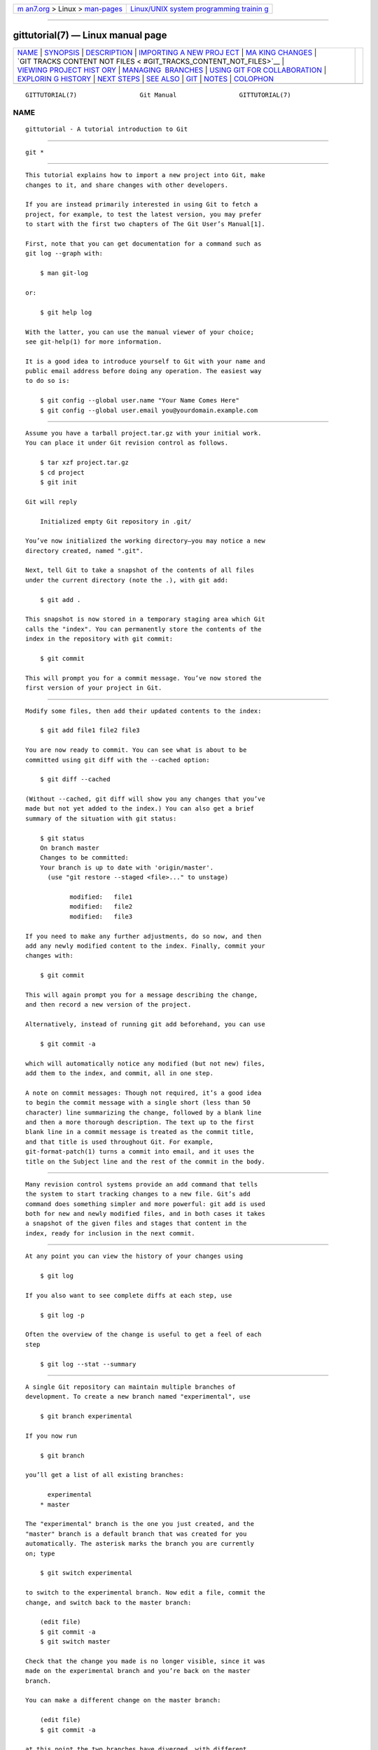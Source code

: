 .. container:: page-top

.. container:: nav-bar

   +----------------------------------+----------------------------------+
   | `m                               | `Linux/UNIX system programming   |
   | an7.org <../../../index.html>`__ | trainin                          |
   | > Linux >                        | g <http://man7.org/training/>`__ |
   | `man-pages <../index.html>`__    |                                  |
   +----------------------------------+----------------------------------+

--------------

gittutorial(7) — Linux manual page
==================================

+-----------------------------------+-----------------------------------+
| `NAME <#NAME>`__ \|               |                                   |
| `SYNOPSIS <#SYNOPSIS>`__ \|       |                                   |
| `DESCRIPTION <#DESCRIPTION>`__ \| |                                   |
| `IMPORTING A NEW PROJ             |                                   |
| ECT <#IMPORTING_A_NEW_PROJECT>`__ |                                   |
| \|                                |                                   |
| `MA                               |                                   |
| KING CHANGES <#MAKING_CHANGES>`__ |                                   |
| \|                                |                                   |
| `GIT TRACKS CONTENT NOT FILES <   |                                   |
| #GIT_TRACKS_CONTENT_NOT_FILES>`__ |                                   |
| \|                                |                                   |
| `VIEWING PROJECT HIST             |                                   |
| ORY <#VIEWING_PROJECT_HISTORY>`__ |                                   |
| \|                                |                                   |
| `MANAGING                         |                                   |
|  BRANCHES <#MANAGING_BRANCHES>`__ |                                   |
| \|                                |                                   |
| `USING GIT FOR COLLABORATION      |                                   |
| <#USING_GIT_FOR_COLLABORATION>`__ |                                   |
| \|                                |                                   |
| `EXPLORIN                         |                                   |
| G HISTORY <#EXPLORING_HISTORY>`__ |                                   |
| \| `NEXT STEPS <#NEXT_STEPS>`__   |                                   |
| \| `SEE ALSO <#SEE_ALSO>`__ \|    |                                   |
| `GIT <#GIT>`__ \|                 |                                   |
| `NOTES <#NOTES>`__ \|             |                                   |
| `COLOPHON <#COLOPHON>`__          |                                   |
+-----------------------------------+-----------------------------------+
| .. container:: man-search-box     |                                   |
+-----------------------------------+-----------------------------------+

::

   GITTUTORIAL(7)                 Git Manual                 GITTUTORIAL(7)

NAME
-------------------------------------------------

::

          gittutorial - A tutorial introduction to Git


---------------------------------------------------------

::

          git *


---------------------------------------------------------------

::

          This tutorial explains how to import a new project into Git, make
          changes to it, and share changes with other developers.

          If you are instead primarily interested in using Git to fetch a
          project, for example, to test the latest version, you may prefer
          to start with the first two chapters of The Git User’s Manual[1].

          First, note that you can get documentation for a command such as
          git log --graph with:

              $ man git-log

          or:

              $ git help log

          With the latter, you can use the manual viewer of your choice;
          see git-help(1) for more information.

          It is a good idea to introduce yourself to Git with your name and
          public email address before doing any operation. The easiest way
          to do so is:

              $ git config --global user.name "Your Name Comes Here"
              $ git config --global user.email you@yourdomain.example.com


---------------------------------------------------------------------------------------

::

          Assume you have a tarball project.tar.gz with your initial work.
          You can place it under Git revision control as follows.

              $ tar xzf project.tar.gz
              $ cd project
              $ git init

          Git will reply

              Initialized empty Git repository in .git/

          You’ve now initialized the working directory—you may notice a new
          directory created, named ".git".

          Next, tell Git to take a snapshot of the contents of all files
          under the current directory (note the .), with git add:

              $ git add .

          This snapshot is now stored in a temporary staging area which Git
          calls the "index". You can permanently store the contents of the
          index in the repository with git commit:

              $ git commit

          This will prompt you for a commit message. You’ve now stored the
          first version of your project in Git.


---------------------------------------------------------------------

::

          Modify some files, then add their updated contents to the index:

              $ git add file1 file2 file3

          You are now ready to commit. You can see what is about to be
          committed using git diff with the --cached option:

              $ git diff --cached

          (Without --cached, git diff will show you any changes that you’ve
          made but not yet added to the index.) You can also get a brief
          summary of the situation with git status:

              $ git status
              On branch master
              Changes to be committed:
              Your branch is up to date with 'origin/master'.
                (use "git restore --staged <file>..." to unstage)

                      modified:   file1
                      modified:   file2
                      modified:   file3

          If you need to make any further adjustments, do so now, and then
          add any newly modified content to the index. Finally, commit your
          changes with:

              $ git commit

          This will again prompt you for a message describing the change,
          and then record a new version of the project.

          Alternatively, instead of running git add beforehand, you can use

              $ git commit -a

          which will automatically notice any modified (but not new) files,
          add them to the index, and commit, all in one step.

          A note on commit messages: Though not required, it’s a good idea
          to begin the commit message with a single short (less than 50
          character) line summarizing the change, followed by a blank line
          and then a more thorough description. The text up to the first
          blank line in a commit message is treated as the commit title,
          and that title is used throughout Git. For example,
          git-format-patch(1) turns a commit into email, and it uses the
          title on the Subject line and the rest of the commit in the body.


-------------------------------------------------------------------------------------------------

::

          Many revision control systems provide an add command that tells
          the system to start tracking changes to a new file. Git’s add
          command does something simpler and more powerful: git add is used
          both for new and newly modified files, and in both cases it takes
          a snapshot of the given files and stages that content in the
          index, ready for inclusion in the next commit.


---------------------------------------------------------------------------------------

::

          At any point you can view the history of your changes using

              $ git log

          If you also want to see complete diffs at each step, use

              $ git log -p

          Often the overview of the change is useful to get a feel of each
          step

              $ git log --stat --summary


---------------------------------------------------------------------------

::

          A single Git repository can maintain multiple branches of
          development. To create a new branch named "experimental", use

              $ git branch experimental

          If you now run

              $ git branch

          you’ll get a list of all existing branches:

                experimental
              * master

          The "experimental" branch is the one you just created, and the
          "master" branch is a default branch that was created for you
          automatically. The asterisk marks the branch you are currently
          on; type

              $ git switch experimental

          to switch to the experimental branch. Now edit a file, commit the
          change, and switch back to the master branch:

              (edit file)
              $ git commit -a
              $ git switch master

          Check that the change you made is no longer visible, since it was
          made on the experimental branch and you’re back on the master
          branch.

          You can make a different change on the master branch:

              (edit file)
              $ git commit -a

          at this point the two branches have diverged, with different
          changes made in each. To merge the changes made in experimental
          into master, run

              $ git merge experimental

          If the changes don’t conflict, you’re done. If there are
          conflicts, markers will be left in the problematic files showing
          the conflict;

              $ git diff

          will show this. Once you’ve edited the files to resolve the
          conflicts,

              $ git commit -a

          will commit the result of the merge. Finally,

              $ gitk

          will show a nice graphical representation of the resulting
          history.

          At this point you could delete the experimental branch with

              $ git branch -d experimental

          This command ensures that the changes in the experimental branch
          are already in the current branch.

          If you develop on a branch crazy-idea, then regret it, you can
          always delete the branch with

              $ git branch -D crazy-idea

          Branches are cheap and easy, so this is a good way to try
          something out.


-----------------------------------------------------------------------------------------------

::

          Suppose that Alice has started a new project with a Git
          repository in /home/alice/project, and that Bob, who has a home
          directory on the same machine, wants to contribute.

          Bob begins with:

              bob$ git clone /home/alice/project myrepo

          This creates a new directory "myrepo" containing a clone of
          Alice’s repository. The clone is on an equal footing with the
          original project, possessing its own copy of the original
          project’s history.

          Bob then makes some changes and commits them:

              (edit files)
              bob$ git commit -a
              (repeat as necessary)

          When he’s ready, he tells Alice to pull changes from the
          repository at /home/bob/myrepo. She does this with:

              alice$ cd /home/alice/project
              alice$ git pull /home/bob/myrepo master

          This merges the changes from Bob’s "master" branch into Alice’s
          current branch. If Alice has made her own changes in the
          meantime, then she may need to manually fix any conflicts.

          The "pull" command thus performs two operations: it fetches
          changes from a remote branch, then merges them into the current
          branch.

          Note that in general, Alice would want her local changes
          committed before initiating this "pull". If Bob’s work conflicts
          with what Alice did since their histories forked, Alice will use
          her working tree and the index to resolve conflicts, and existing
          local changes will interfere with the conflict resolution process
          (Git will still perform the fetch but will refuse to merge —
          Alice will have to get rid of her local changes in some way and
          pull again when this happens).

          Alice can peek at what Bob did without merging first, using the
          "fetch" command; this allows Alice to inspect what Bob did, using
          a special symbol "FETCH_HEAD", in order to determine if he has
          anything worth pulling, like this:

              alice$ git fetch /home/bob/myrepo master
              alice$ git log -p HEAD..FETCH_HEAD

          This operation is safe even if Alice has uncommitted local
          changes. The range notation "HEAD..FETCH_HEAD" means "show
          everything that is reachable from the FETCH_HEAD but exclude
          anything that is reachable from HEAD". Alice already knows
          everything that leads to her current state (HEAD), and reviews
          what Bob has in his state (FETCH_HEAD) that she has not seen with
          this command.

          If Alice wants to visualize what Bob did since their histories
          forked she can issue the following command:

              $ gitk HEAD..FETCH_HEAD

          This uses the same two-dot range notation we saw earlier with git
          log.

          Alice may want to view what both of them did since they forked.
          She can use three-dot form instead of the two-dot form:

              $ gitk HEAD...FETCH_HEAD

          This means "show everything that is reachable from either one,
          but exclude anything that is reachable from both of them".

          Please note that these range notation can be used with both gitk
          and "git log".

          After inspecting what Bob did, if there is nothing urgent, Alice
          may decide to continue working without pulling from Bob. If Bob’s
          history does have something Alice would immediately need, Alice
          may choose to stash her work-in-progress first, do a "pull", and
          then finally unstash her work-in-progress on top of the resulting
          history.

          When you are working in a small closely knit group, it is not
          unusual to interact with the same repository over and over again.
          By defining remote repository shorthand, you can make it easier:

              alice$ git remote add bob /home/bob/myrepo

          With this, Alice can perform the first part of the "pull"
          operation alone using the git fetch command without merging them
          with her own branch, using:

              alice$ git fetch bob

          Unlike the longhand form, when Alice fetches from Bob using a
          remote repository shorthand set up with git remote, what was
          fetched is stored in a remote-tracking branch, in this case
          bob/master. So after this:

              alice$ git log -p master..bob/master

          shows a list of all the changes that Bob made since he branched
          from Alice’s master branch.

          After examining those changes, Alice could merge the changes into
          her master branch:

              alice$ git merge bob/master

          This merge can also be done by pulling from her own
          remote-tracking branch, like this:

              alice$ git pull . remotes/bob/master

          Note that git pull always merges into the current branch,
          regardless of what else is given on the command line.

          Later, Bob can update his repo with Alice’s latest changes using

              bob$ git pull

          Note that he doesn’t need to give the path to Alice’s repository;
          when Bob cloned Alice’s repository, Git stored the location of
          her repository in the repository configuration, and that location
          is used for pulls:

              bob$ git config --get remote.origin.url
              /home/alice/project

          (The complete configuration created by git clone is visible using
          git config -l, and the git-config(1) man page explains the
          meaning of each option.)

          Git also keeps a pristine copy of Alice’s master branch under the
          name "origin/master":

              bob$ git branch -r
                origin/master

          If Bob later decides to work from a different host, he can still
          perform clones and pulls using the ssh protocol:

              bob$ git clone alice.org:/home/alice/project myrepo

          Alternatively, Git has a native protocol, or can use http; see
          git-pull(1) for details.

          Git can also be used in a CVS-like mode, with a central
          repository that various users push changes to; see git-push(1)
          and gitcvs-migration(7).


---------------------------------------------------------------------------

::

          Git history is represented as a series of interrelated commits.
          We have already seen that the git log command can list those
          commits. Note that first line of each git log entry also gives a
          name for the commit:

              $ git log
              commit c82a22c39cbc32576f64f5c6b3f24b99ea8149c7
              Author: Junio C Hamano <junkio@cox.net>
              Date:   Tue May 16 17:18:22 2006 -0700

                  merge-base: Clarify the comments on post processing.

          We can give this name to git show to see the details about this
          commit.

              $ git show c82a22c39cbc32576f64f5c6b3f24b99ea8149c7

          But there are other ways to refer to commits. You can use any
          initial part of the name that is long enough to uniquely identify
          the commit:

              $ git show c82a22c39c   # the first few characters of the name are
                                      # usually enough
              $ git show HEAD         # the tip of the current branch
              $ git show experimental # the tip of the "experimental" branch

          Every commit usually has one "parent" commit which points to the
          previous state of the project:

              $ git show HEAD^  # to see the parent of HEAD
              $ git show HEAD^^ # to see the grandparent of HEAD
              $ git show HEAD~4 # to see the great-great grandparent of HEAD

          Note that merge commits may have more than one parent:

              $ git show HEAD^1 # show the first parent of HEAD (same as HEAD^)
              $ git show HEAD^2 # show the second parent of HEAD

          You can also give commits names of your own; after running

              $ git tag v2.5 1b2e1d63ff

          you can refer to 1b2e1d63ff by the name "v2.5". If you intend to
          share this name with other people (for example, to identify a
          release version), you should create a "tag" object, and perhaps
          sign it; see git-tag(1) for details.

          Any Git command that needs to know a commit can take any of these
          names. For example:

              $ git diff v2.5 HEAD     # compare the current HEAD to v2.5
              $ git branch stable v2.5 # start a new branch named "stable" based
                                       # at v2.5
              $ git reset --hard HEAD^ # reset your current branch and working
                                       # directory to its state at HEAD^

          Be careful with that last command: in addition to losing any
          changes in the working directory, it will also remove all later
          commits from this branch. If this branch is the only branch
          containing those commits, they will be lost. Also, don’t use git
          reset on a publicly-visible branch that other developers pull
          from, as it will force needless merges on other developers to
          clean up the history. If you need to undo changes that you have
          pushed, use git revert instead.

          The git grep command can search for strings in any version of
          your project, so

              $ git grep "hello" v2.5

          searches for all occurrences of "hello" in v2.5.

          If you leave out the commit name, git grep will search any of the
          files it manages in your current directory. So

              $ git grep "hello"

          is a quick way to search just the files that are tracked by Git.

          Many Git commands also take sets of commits, which can be
          specified in a number of ways. Here are some examples with git
          log:

              $ git log v2.5..v2.6            # commits between v2.5 and v2.6
              $ git log v2.5..                # commits since v2.5
              $ git log --since="2 weeks ago" # commits from the last 2 weeks
              $ git log v2.5.. Makefile       # commits since v2.5 which modify
                                              # Makefile

          You can also give git log a "range" of commits where the first is
          not necessarily an ancestor of the second; for example, if the
          tips of the branches "stable" and "master" diverged from a common
          commit some time ago, then

              $ git log stable..master

          will list commits made in the master branch but not in the stable
          branch, while

              $ git log master..stable

          will show the list of commits made on the stable branch but not
          the master branch.

          The git log command has a weakness: it must present commits in a
          list. When the history has lines of development that diverged and
          then merged back together, the order in which git log presents
          those commits is meaningless.

          Most projects with multiple contributors (such as the Linux
          kernel, or Git itself) have frequent merges, and gitk does a
          better job of visualizing their history. For example,

              $ gitk --since="2 weeks ago" drivers/

          allows you to browse any commits from the last 2 weeks of commits
          that modified files under the "drivers" directory. (Note: you can
          adjust gitk’s fonts by holding down the control key while
          pressing "-" or "+".)

          Finally, most commands that take filenames will optionally allow
          you to precede any filename by a commit, to specify a particular
          version of the file:

              $ git diff v2.5:Makefile HEAD:Makefile.in

          You can also use git show to see any such file:

              $ git show v2.5:Makefile


-------------------------------------------------------------

::

          This tutorial should be enough to perform basic distributed
          revision control for your projects. However, to fully understand
          the depth and power of Git you need to understand two simple
          ideas on which it is based:

          •   The object database is the rather elegant system used to
              store the history of your project—files, directories, and
              commits.

          •   The index file is a cache of the state of a directory tree,
              used to create commits, check out working directories, and
              hold the various trees involved in a merge.

          Part two of this tutorial explains the object database, the index
          file, and a few other odds and ends that you’ll need to make the
          most of Git. You can find it at gittutorial-2(7).

          If you don’t want to continue with that right away, a few other
          digressions that may be interesting at this point are:

          •   git-format-patch(1), git-am(1): These convert series of git
              commits into emailed patches, and vice versa, useful for
              projects such as the Linux kernel which rely heavily on
              emailed patches.

          •   git-bisect(1): When there is a regression in your project,
              one way to track down the bug is by searching through the
              history to find the exact commit that’s to blame. Git bisect
              can help you perform a binary search for that commit. It is
              smart enough to perform a close-to-optimal search even in the
              case of complex non-linear history with lots of merged
              branches.

          •   gitworkflows(7): Gives an overview of recommended workflows.

          •   giteveryday(7): Everyday Git with 20 Commands Or So.

          •   gitcvs-migration(7): Git for CVS users.


---------------------------------------------------------

::

          gittutorial-2(7), gitcvs-migration(7), gitcore-tutorial(7),
          gitglossary(7), git-help(1), gitworkflows(7), giteveryday(7), The
          Git User’s Manual[1]


-----------------------------------------------

::

          Part of the git(1) suite


---------------------------------------------------

::

           1. The Git User’s Manual
              file:///usr/local/share/doc/git/user-manual.html

COLOPHON
---------------------------------------------------------

::

          This page is part of the git (Git distributed version control
          system) project.  Information about the project can be found at
          ⟨http://git-scm.com/⟩.  If you have a bug report for this manual
          page, see ⟨http://git-scm.com/community⟩.  This page was obtained
          from the project's upstream Git repository
          ⟨https://github.com/git/git.git⟩ on 2021-08-27.  (At that time,
          the date of the most recent commit that was found in the
          repository was 2021-08-24.)  If you discover any rendering
          problems in this HTML version of the page, or you believe there
          is a better or more up-to-date source for the page, or you have
          corrections or improvements to the information in this COLOPHON
          (which is not part of the original manual page), send a mail to
          man-pages@man7.org

   Git 2.33.0.69.gc420321         08/27/2021                 GITTUTORIAL(7)

--------------

Pages that refer to this page: `git(1) <../man1/git.1.html>`__, 
`gitcore-tutorial(7) <../man7/gitcore-tutorial.7.html>`__, 
`gitcvs-migration(7) <../man7/gitcvs-migration.7.html>`__, 
`gitglossary(7) <../man7/gitglossary.7.html>`__, 
`gittutorial-2(7) <../man7/gittutorial-2.7.html>`__, 
`gitworkflows(7) <../man7/gitworkflows.7.html>`__

--------------

--------------

.. container:: footer

   +-----------------------+-----------------------+-----------------------+
   | HTML rendering        |                       | |Cover of TLPI|       |
   | created 2021-08-27 by |                       |                       |
   | `Michael              |                       |                       |
   | Ker                   |                       |                       |
   | risk <https://man7.or |                       |                       |
   | g/mtk/index.html>`__, |                       |                       |
   | author of `The Linux  |                       |                       |
   | Programming           |                       |                       |
   | Interface <https:     |                       |                       |
   | //man7.org/tlpi/>`__, |                       |                       |
   | maintainer of the     |                       |                       |
   | `Linux man-pages      |                       |                       |
   | project <             |                       |                       |
   | https://www.kernel.or |                       |                       |
   | g/doc/man-pages/>`__. |                       |                       |
   |                       |                       |                       |
   | For details of        |                       |                       |
   | in-depth **Linux/UNIX |                       |                       |
   | system programming    |                       |                       |
   | training courses**    |                       |                       |
   | that I teach, look    |                       |                       |
   | `here <https://ma     |                       |                       |
   | n7.org/training/>`__. |                       |                       |
   |                       |                       |                       |
   | Hosting by `jambit    |                       |                       |
   | GmbH                  |                       |                       |
   | <https://www.jambit.c |                       |                       |
   | om/index_en.html>`__. |                       |                       |
   +-----------------------+-----------------------+-----------------------+

--------------

.. container:: statcounter

   |Web Analytics Made Easy - StatCounter|

.. |Cover of TLPI| image:: https://man7.org/tlpi/cover/TLPI-front-cover-vsmall.png
   :target: https://man7.org/tlpi/
.. |Web Analytics Made Easy - StatCounter| image:: https://c.statcounter.com/7422636/0/9b6714ff/1/
   :class: statcounter
   :target: https://statcounter.com/
